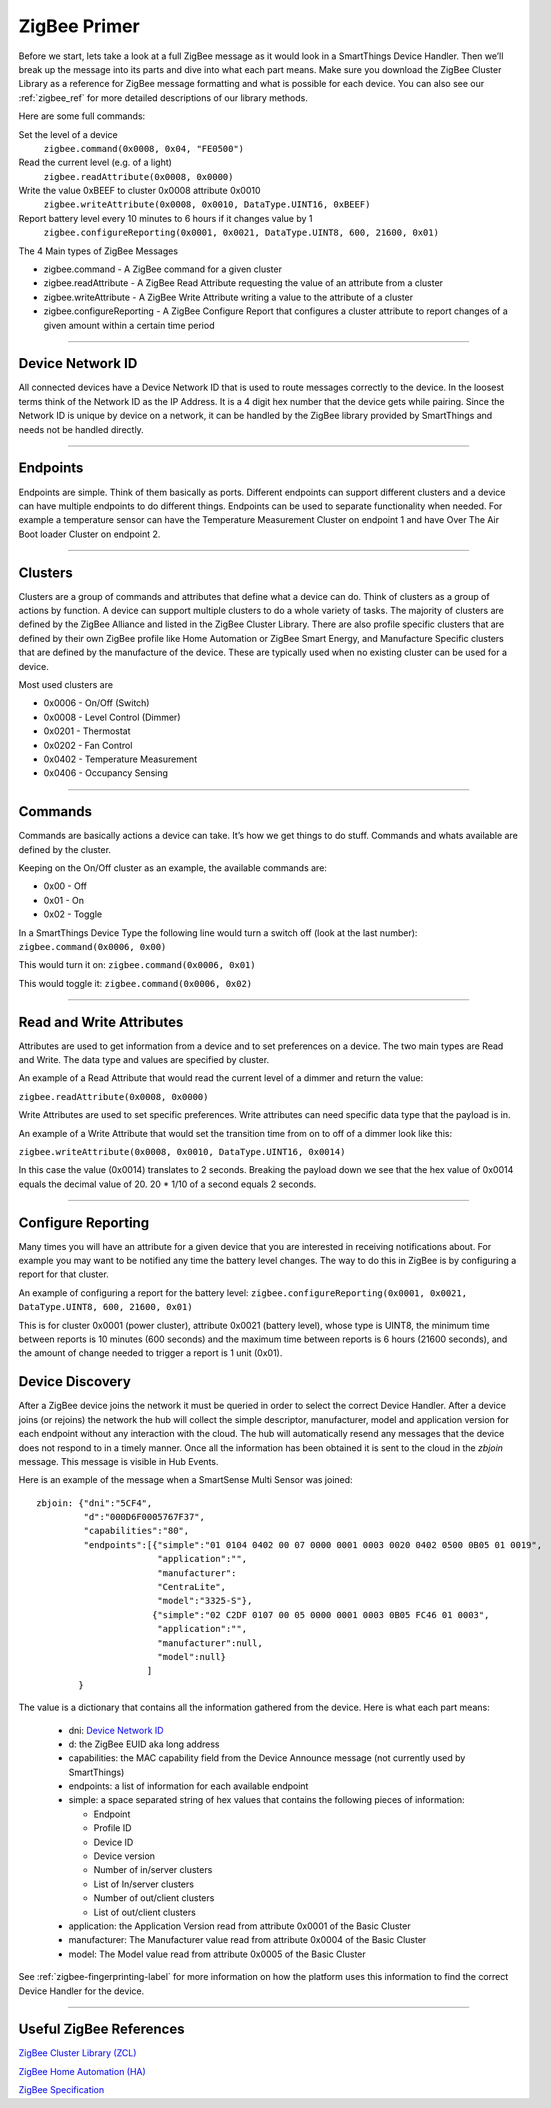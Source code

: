.. _zigbee_primer:

ZigBee Primer
=============

Before we start, lets take a look at a full ZigBee message as it would look in a SmartThings Device Handler.
Then we’ll break up the message into its parts and dive into what each part means.
Make sure you download the ZigBee Cluster Library as a reference for ZigBee message formatting and what is possible for each device.
You can also see our :ref:`zigbee_ref` for more detailed descriptions of our library methods.

Here are some full commands:

Set the level of a device
    ``zigbee.command(0x0008, 0x04, "FE0500")``

Read the current level (e.g. of a light)
    ``zigbee.readAttribute(0x0008, 0x0000)``

Write the value 0xBEEF to cluster 0x0008 attribute 0x0010
    ``zigbee.writeAttribute(0x0008, 0x0010, DataType.UINT16, 0xBEEF)``

Report battery level every 10 minutes to 6 hours if it changes value by 1
    ``zigbee.configureReporting(0x0001, 0x0021, DataType.UINT8, 600, 21600, 0x01)``

The 4 Main types of ZigBee Messages

-  zigbee.command - A ZigBee command for a given cluster
-  zigbee.readAttribute - A ZigBee Read Attribute requesting the value of an attribute from a cluster
-  zigbee.writeAttribute - A ZigBee Write Attribute writing a value to the attribute of a cluster
-  zigbee.configureReporting - A ZigBee Configure Report that configures a cluster attribute to report changes of a given amount within a certain time period

----

Device Network ID
-----------------

All connected devices have a Device Network ID that is used to route messages correctly to the device.
In the loosest terms think of the Network ID as the IP Address.
It is a 4 digit hex number that the device gets while pairing.
Since the Network ID is unique by device on a network, it can be handled by the ZigBee library provided by SmartThings and needs not be handled directly.

----

Endpoints
---------

Endpoints are simple.
Think of them basically as ports.
Different endpoints can support different clusters and a device can have multiple endpoints to do different things.
Endpoints can be used to separate functionality when needed.
For example a temperature sensor can have the Temperature Measurement Cluster on endpoint 1 and have Over The Air Boot loader Cluster on endpoint 2.

----

Clusters
--------

Clusters are a group of commands and attributes that define what a device can do.
Think of clusters as a group of actions by function.
A device can support multiple clusters to do a whole variety of tasks.
The majority of clusters are defined by the ZigBee Alliance and listed in the ZigBee Cluster Library.
There are also profile specific clusters that are defined by their own ZigBee profile like Home Automation or ZigBee Smart Energy, and Manufacture Specific clusters that are defined by the manufacture of the device.
These are typically used when no existing cluster can be used for a device.

Most used clusters are

-  0x0006 - On/Off (Switch)
-  0x0008 - Level Control (Dimmer)
-  0x0201 - Thermostat
-  0x0202 - Fan Control
-  0x0402 - Temperature Measurement
-  0x0406 - Occupancy Sensing

----

Commands
--------

Commands are basically actions a device can take.
It’s how we get things to do stuff.
Commands and whats available are defined by the cluster.

Keeping on the On/Off cluster as an example, the available commands are:

-  0x00 - Off
-  0x01 - On
-  0x02 - Toggle

In a SmartThings Device Type the following line would turn a switch off
(look at the last number):
``zigbee.command(0x0006, 0x00)``

This would turn it on:
``zigbee.command(0x0006, 0x01)``

This would toggle it:
``zigbee.command(0x0006, 0x02)``

----

Read and Write Attributes
-------------------------

Attributes are used to get information from a device and to set preferences on a device.
The two main types are Read and Write.
The data type and values are specified by cluster.

An example of a Read Attribute that would read the current level of a
dimmer and return the value:

``zigbee.readAttribute(0x0008, 0x0000)``

Write Attributes are used to set specific preferences.
Write attributes can need specific data type that the payload is in.

An example of a Write Attribute that would set the transition time from
on to off of a dimmer look like this:

``zigbee.writeAttribute(0x0008, 0x0010, DataType.UINT16, 0x0014)``

In this case the value (0x0014) translates to 2 seconds.
Breaking the payload down we see that the hex value of 0x0014 equals the decimal value of 20. 20 * 1/10 of a second equals 2 seconds.

----

Configure Reporting
-------------------

Many times you will have an attribute for a given device that you are interested in receiving notifications about.
For example you may want to be notified any time the battery level changes.
The way to do this in ZigBee is by configuring a report for that cluster.

An example of configuring a report for the battery level:
``zigbee.configureReporting(0x0001, 0x0021, DataType.UINT8, 600, 21600, 0x01)``

This is for cluster 0x0001 (power cluster), attribute 0x0021 (battery level), whose type is UINT8, the minimum time
between reports is 10 minutes (600 seconds) and the maximum time between reports is 6 hours (21600 seconds), and the
amount of change needed to trigger a report is 1 unit (0x01).


Device Discovery
----------------

After a ZigBee device joins the network it must be queried in order to select
the correct Device Handler. After a device joins (or rejoins) the network
the hub will collect the simple descriptor, manufacturer, model and application
version for each endpoint without any interaction with the cloud. The hub will
automatically resend any messages that the device does not respond to in a
timely manner. Once all the information has been obtained it is sent to the
cloud in the `zbjoin` message. This message is visible in Hub Events.

Here is an example of the message when a SmartSense Multi Sensor was joined::

    zbjoin: {"dni":"5CF4",
             "d":"000D6F0005767F37",
             "capabilities":"80",
             "endpoints":[{"simple":"01 0104 0402 00 07 0000 0001 0003 0020 0402 0500 0B05 01 0019",
                           "application":"",
                           "manufacturer":
                           "CentraLite",
                           "model":"3325-S"},
                          {"simple":"02 C2DF 0107 00 05 0000 0001 0003 0B05 FC46 01 0003",
                           "application":"",
                           "manufacturer":null,
                           "model":null}
                         ]
            }

The value is a dictionary that contains all the information gathered from the device. Here is what each part means:

  * dni: `Device Network ID`_
  * d: the ZigBee EUID aka long address
  * capabilities: the MAC capability field from the Device Announce message (not currently used by SmartThings)
  * endpoints: a list of information for each available endpoint
  * simple: a space separated string of hex values that contains the following pieces of information:

    * Endpoint
    * Profile ID
    * Device ID
    * Device version
    * Number of in/server clusters
    * List of In/server clusters
    * Number of out/client clusters
    * List of out/client clusters

  * application: the Application Version read from attribute 0x0001 of the Basic Cluster
  * manufacturer: The Manufacturer value read from attribute 0x0004 of the Basic Cluster
  * model: The Model value read from attribute 0x0005 of the Basic Cluster

See :ref:`zigbee-fingerprinting-label` for more information on how the platform uses this
information to find the correct Device Handler for the device.

----

Useful ZigBee References
------------------------

`ZigBee Cluster Library (ZCL) <http://www.zigbee.org/download/standards-zigbee-cluster-library/>`__

`ZigBee Home Automation (HA) <http://www.zigbee.org/zigbee-for-developers/applicationstandards/zigbeehomeautomation/>`__

`ZigBee Specification <http://www.zigbee.org/download/standards-zigbee-specification/>`__
